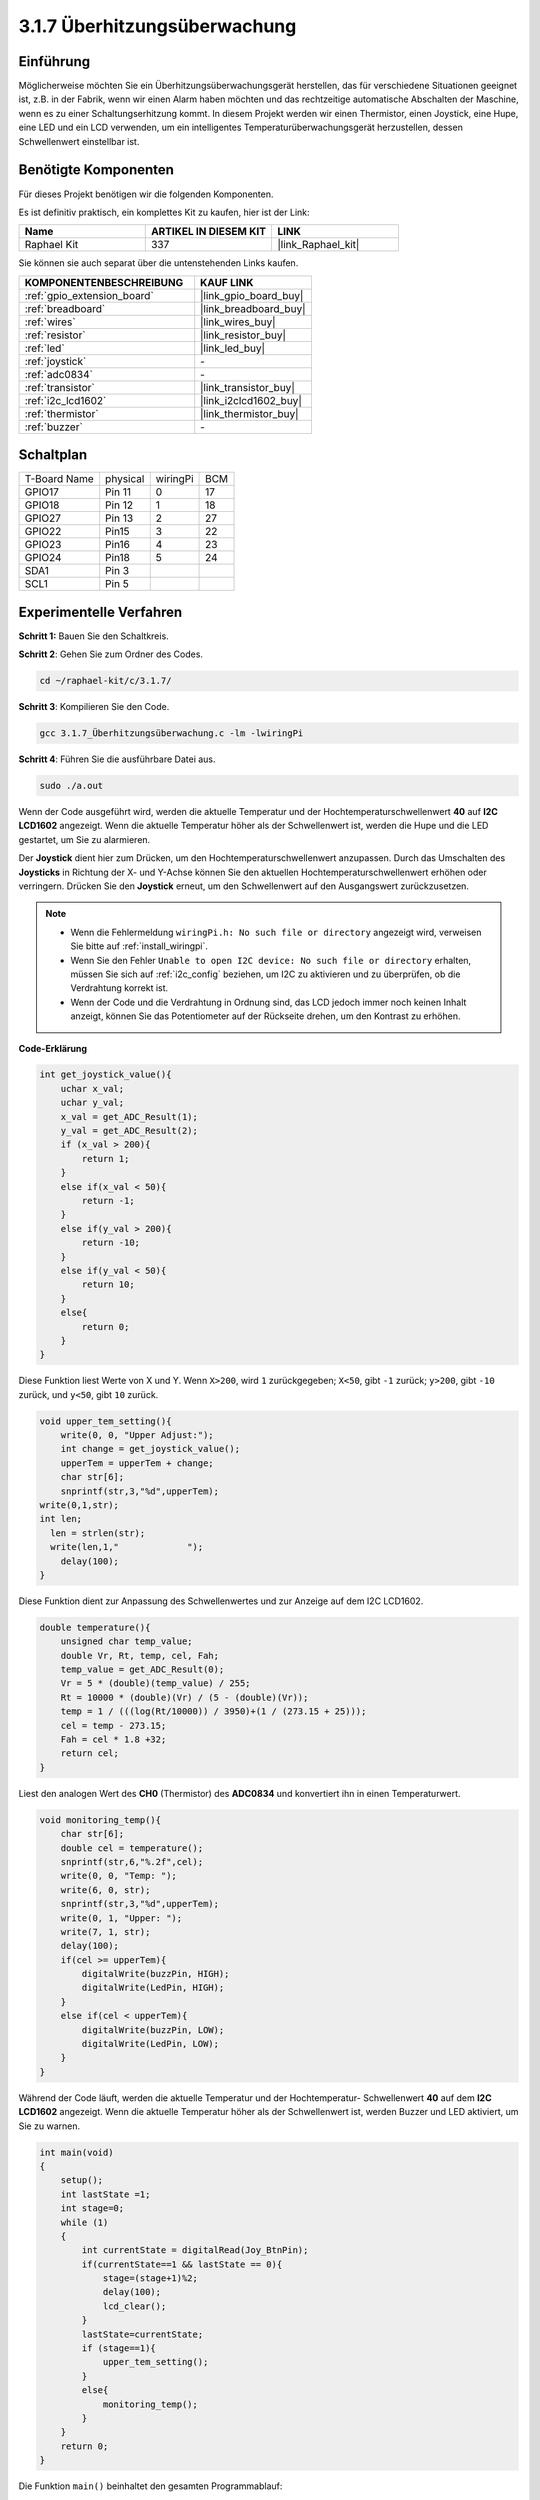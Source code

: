 .. _3.1.7_c:

3.1.7 Überhitzungsüberwachung
~~~~~~~~~~~~~~~~~~~~~~~~~~~~~~~~

Einführung
-------------------

Möglicherweise möchten Sie ein Überhitzungsüberwachungsgerät herstellen, das für verschiedene Situationen geeignet ist, z.B. in der Fabrik, wenn wir einen Alarm haben möchten und das rechtzeitige automatische Abschalten der Maschine, wenn es zu einer Schaltungserhitzung kommt. In diesem Projekt werden wir einen Thermistor, einen Joystick, eine Hupe, eine LED und ein LCD verwenden, um ein intelligentes Temperaturüberwachungsgerät herzustellen, dessen Schwellenwert einstellbar ist.

Benötigte Komponenten
------------------------------

Für dieses Projekt benötigen wir die folgenden Komponenten.

.. image:: ../img/list_Overheat_Monitor.png
    :align: center

Es ist definitiv praktisch, ein komplettes Kit zu kaufen, hier ist der Link:

.. list-table::
    :widths: 20 20 20
    :header-rows: 1

    *   - Name	
        - ARTIKEL IN DIESEM KIT
        - LINK
    *   - Raphael Kit
        - 337
        - |link_Raphael_kit|

Sie können sie auch separat über die untenstehenden Links kaufen.

.. list-table::
    :widths: 30 20
    :header-rows: 1

    *   - KOMPONENTENBESCHREIBUNG
        - KAUF LINK

    *   - :ref:`gpio_extension_board`
        - |link_gpio_board_buy|
    *   - :ref:`breadboard`
        - |link_breadboard_buy|
    *   - :ref:`wires`
        - |link_wires_buy|
    *   - :ref:`resistor`
        - |link_resistor_buy|
    *   - :ref:`led`
        - |link_led_buy|
    *   - :ref:`joystick`
        - \-
    *   - :ref:`adc0834`
        - \-
    *   - :ref:`transistor`
        - |link_transistor_buy|
    *   - :ref:`i2c_lcd1602`
        - |link_i2clcd1602_buy|
    *   - :ref:`thermistor`
        - |link_thermistor_buy|
    *   - :ref:`buzzer`
        - \-

Schaltplan
--------------------------

============ ======== ======== ===
T-Board Name physical wiringPi BCM
GPIO17       Pin 11   0        17
GPIO18       Pin 12   1        18
GPIO27       Pin 13   2        27
GPIO22       Pin15    3        22
GPIO23       Pin16    4        23
GPIO24       Pin18    5        24
SDA1         Pin 3             
SCL1         Pin 5             
============ ======== ======== ===

.. image:: ../img/Schematic_three_one8.png
   :align: center

Experimentelle Verfahren
-----------------------------

**Schritt 1:** Bauen Sie den Schaltkreis.

.. image:: ../img/image258.png

**Schritt 2**: Gehen Sie zum Ordner des Codes.

.. raw:: html

   <run></run>

.. code-block:: 

    cd ~/raphael-kit/c/3.1.7/

**Schritt 3**: Kompilieren Sie den Code.

.. raw:: html

   <run></run>

.. code-block:: 

    gcc 3.1.7_Überhitzungsüberwachung.c -lm -lwiringPi

**Schritt 4**: Führen Sie die ausführbare Datei aus.

.. raw:: html

   <run></run>

.. code-block:: 

    sudo ./a.out

Wenn der Code ausgeführt wird, werden die aktuelle Temperatur und der Hochtemperaturschwellenwert **40** auf **I2C LCD1602** angezeigt. Wenn die aktuelle Temperatur höher als der Schwellenwert ist, werden die Hupe und die LED gestartet, um Sie zu alarmieren.

Der **Joystick** dient hier zum Drücken, um den Hochtemperaturschwellenwert anzupassen. Durch das Umschalten des **Joysticks** in Richtung der X- und Y-Achse können Sie den aktuellen Hochtemperaturschwellenwert erhöhen oder verringern. Drücken Sie den **Joystick** erneut, um den Schwellenwert auf den Ausgangswert zurückzusetzen.

.. note::

    * Wenn die Fehlermeldung ``wiringPi.h: No such file or directory`` angezeigt wird, verweisen Sie bitte auf :ref:`install_wiringpi`.
    * Wenn Sie den Fehler ``Unable to open I2C device: No such file or directory`` erhalten, müssen Sie sich auf :ref:`i2c_config` beziehen, um I2C zu aktivieren und zu überprüfen, ob die Verdrahtung korrekt ist.
    * Wenn der Code und die Verdrahtung in Ordnung sind, das LCD jedoch immer noch keinen Inhalt anzeigt, können Sie das Potentiometer auf der Rückseite drehen, um den Kontrast zu erhöhen.

**Code-Erklärung**

.. code-block:: c

    int get_joystick_value(){
        uchar x_val;
        uchar y_val;
        x_val = get_ADC_Result(1);
        y_val = get_ADC_Result(2);
        if (x_val > 200){
            return 1;
        }
        else if(x_val < 50){
            return -1;
        }
        else if(y_val > 200){
            return -10;
        }
        else if(y_val < 50){
            return 10;
        }
        else{
            return 0;
        }
    }

Diese Funktion liest Werte von X und Y. Wenn ``X>200``, wird 
``1`` zurückgegeben; ``X<50``, gibt ``-1`` zurück; ``y>200``, gibt 
``-10`` zurück, und ``y<50``, gibt ``10`` zurück.

.. code-block:: c

    void upper_tem_setting(){
        write(0, 0, "Upper Adjust:");
        int change = get_joystick_value();
        upperTem = upperTem + change;
        char str[6];
        snprintf(str,3,"%d",upperTem);
    write(0,1,str);
    int len;
      len = strlen(str);
      write(len,1,"             ");
        delay(100);
    }

Diese Funktion dient zur Anpassung des Schwellenwertes und zur Anzeige auf dem 
I2C LCD1602.

.. code-block:: c

    double temperature(){
        unsigned char temp_value;
        double Vr, Rt, temp, cel, Fah;
        temp_value = get_ADC_Result(0);
        Vr = 5 * (double)(temp_value) / 255;
        Rt = 10000 * (double)(Vr) / (5 - (double)(Vr));
        temp = 1 / (((log(Rt/10000)) / 3950)+(1 / (273.15 + 25)));
        cel = temp - 273.15;
        Fah = cel * 1.8 +32;
        return cel;
    }

Liest den analogen Wert des **CH0** (Thermistor) des **ADC0834** und 
konvertiert ihn in einen Temperaturwert.

.. code-block:: c

    void monitoring_temp(){
        char str[6];
        double cel = temperature();
        snprintf(str,6,"%.2f",cel);
        write(0, 0, "Temp: ");
        write(6, 0, str);
        snprintf(str,3,"%d",upperTem);
        write(0, 1, "Upper: ");
        write(7, 1, str);
        delay(100);
        if(cel >= upperTem){
            digitalWrite(buzzPin, HIGH);
            digitalWrite(LedPin, HIGH);
        }
        else if(cel < upperTem){
            digitalWrite(buzzPin, LOW);
            digitalWrite(LedPin, LOW);
        }
    }

Während der Code läuft, werden die aktuelle Temperatur und der Hochtemperatur-
Schwellenwert **40** auf dem **I2C LCD1602** angezeigt. Wenn die aktuelle 
Temperatur höher als der Schwellenwert ist, werden Buzzer und LED aktiviert, um Sie zu warnen.

.. code-block:: c

    int main(void)
    {
        setup();
        int lastState =1;
        int stage=0;
        while (1)
        {
            int currentState = digitalRead(Joy_BtnPin);
            if(currentState==1 && lastState == 0){
                stage=(stage+1)%2;
                delay(100);
                lcd_clear();
            }
            lastState=currentState;
            if (stage==1){
                upper_tem_setting();
            }
            else{
                monitoring_temp();
            }
        }
        return 0;
    }

Die Funktion ``main()`` beinhaltet den gesamten Programmablauf:

1) Bei Programmstart ist der Anfangswert von **stage** **0**, und 
   die aktuelle Temperatur sowie der Hochtemperatur-Schwellenwert **40** werden 
   auf dem **I2C LCD1602** angezeigt. Wenn die aktuelle Temperatur den Schwellenwert 
   überschreitet, werden Buzzer und LED aktiviert, um Sie zu warnen.

2) Drücken Sie den Joystick, wird **stage** auf **1** gesetzt und Sie können 
   den Hochtemperatur-Schwellenwert anpassen. Durch Kippen des Joysticks in X- 
   und Y-Richtung kann der aktuelle Schwellenwert angepasst (erhöht oder 
   verringert) werden. Ein erneutes Drücken des Joysticks setzt den Schwellenwert 
   auf den Ausgangswert zurück.

Phänomen-Bild
-------------------------

.. image:: ../img/image259.jpeg
   :align: center